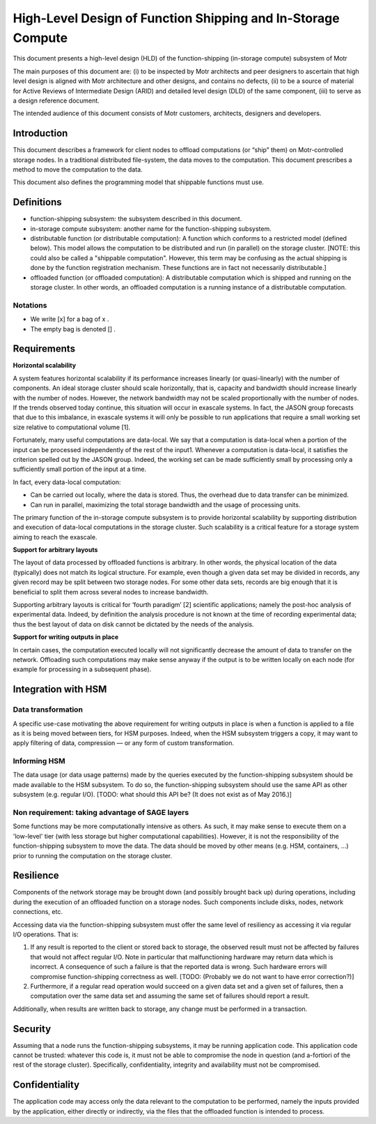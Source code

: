==============================================================
High-Level Design of Function Shipping and In-Storage Compute 
==============================================================


This document presents a high-level design (HLD) of the function-shipping (in-storage compute) subsystem of Motr 

The main purposes of this document are: (i) to be inspected by Motr architects and peer designers to ascertain that high level design is aligned with Motr architecture and other designs, and contains no defects, (ii) to be a source of material for Active Reviews of Intermediate Design (ARID) and detailed level design (DLD) of the same component, (iii) to serve as a design reference document. 

The intended audience of this document consists of Motr customers, architects, designers and developers. 

*********************
Introduction
*********************

This document describes a framework for client nodes to offload computations (or “ship” them) on Motr-controlled storage nodes. In a traditional distributed file-system, the data moves to the computation. This document prescribes a method to move the computation to the data.  

This document also defines the programming model that shippable functions must use. 


*****************
Definitions
*****************

- function-shipping subsystem: the subsystem described in this document. 

- in-storage compute subsystem: another name for the function-shipping subsystem. 

- distributable function (or distributable computation): A function which conforms to a restricted model (defined below). This model allows the computation to be distributed and run (in parallel) on the storage cluster. [NOTE: this could also be called a "shippable computation". However, this term may be confusing as the actual shipping is done by the function registration mechanism. These functions are in fact not necessarily distributable.] 

- offloaded function (or offloaded computation): A distributable computation which is shipped and running on the storage cluster. In other words, an offloaded computation is a running instance of a distributable computation.  

Notations
----------

- We write [x] for a bag of x . 

- The empty bag is denoted [] .  

*******************
Requirements
*******************

**Horizontal scalability** 


A system features horizontal scalability if its performance increases linearly (or quasi-linearly) with the number of components. An ideal storage cluster should scale horizontally, that is, capacity and bandwidth should increase linearly with the number of nodes. However, the network bandwidth may not be scaled proportionally with the number of nodes. If the trends observed today continue, this situation will occur in exascale systems. In fact, the JASON group forecasts that due to this imbalance, in exascale systems it will only be possible to run applications that require a small working set size relative to computational volume [1]. 

Fortunately, many useful computations are data-local. We say that a computation is data-local when a portion of the input can be processed independently of the rest of the input1. Whenever a computation is data-local, it satisfies the criterion spelled out by the JASON group. Indeed, the working set can be made sufficiently small by processing only a sufficiently small portion of the input at a time. 

In fact, every data-local computation:

- Can be carried out locally, where the data is stored. Thus, the overhead due to data transfer can be minimized. 

- Can run in parallel, maximizing the total storage bandwidth and the usage of processing units.  


The primary function of the in-storage compute subsystem is to provide horizontal scalability by supporting distribution and execution of data-local computations in the storage cluster. Such scalability is a critical feature for a storage system aiming to reach the exascale. 

**Support for arbitrary layouts** 

The layout of data processed by offloaded functions is arbitrary. In other words, the physical location of the data (typically) does not match its logical structure. For example, even though a given data set may be divided in records, any given record may be split between two storage nodes. For some other data sets, records are big enough that it is beneficial to split them across several nodes to increase bandwidth. 

Supporting arbitrary layouts is critical for ‘fourth paradigm’ [2] scientific applications; namely the post-hoc analysis of experimental data. Indeed, by definition the analysis procedure is not known at the time of recording experimental data; thus the best layout of data on disk cannot be dictated by the needs of the analysis. 

**Support for writing outputs in place** 

In certain cases, the computation executed locally will not significantly decrease the amount of data to transfer on the network. Offloading such computations may make sense anyway if the output is to be written locally on each node (for example for processing in a subsequent phase). 

*******************************
Integration with HSM 
*******************************

Data transformation
---------------------

A specific use-case motivating the above requirement for writing outputs in place is when a function is applied to a file as it is being moved between tiers, for HSM purposes. Indeed, when the HSM subsystem triggers a copy, it may want to apply filtering of data, compression –– or any form of custom transformation. 

Informing HSM 
--------------

The data usage (or data usage patterns) made by the queries executed by the function-shipping subsystem should be made available to the HSM subsystem. To do so, the function-shipping subsystem should use the same API as other subsystem (e.g. regular I/O). [TODO: what should this API be? (It does not exist as of May 2016.)] 

Non requirement: taking advantage of SAGE layers 
-------------------------------------------------

Some functions may be more computationally intensive as others. As such, it may make sense to execute them on a 'low-level' tier (with less storage but higher computational capabilities). However, it is not the responsibility of the function-shipping subsystem to move the data. The data should be moved by other means (e.g. HSM, containers, ...) prior to running the computation on the storage cluster. 

************
Resilience
************

Components of the network storage may be brought down (and possibly brought back up) during operations, including during the execution of an offloaded function on a storage nodes. Such components include disks, nodes, network connections, etc. 

Accessing data via the function-shipping subsystem must offer the same level of resiliency as accessing it via regular I/O operations. That is: 

#. If any result is reported to the client or stored back to storage, the observed result must not be affected by failures that would not affect regular I/O. Note in particular that malfunctioning hardware may return data which is incorrect. A consequence of such a failure is that the reported data is wrong. Such hardware errors will compromise function-shipping correctness as well. [TODO: (Probably we do not want to have error correction?)] 

#. Furthermore, if a regular read operation would succeed on a given data set and a given set of failures, then a computation over the same data set and assuming the same set of failures should report a result. 

Additionally, when results are written back to storage, any change must be performed in a transaction. 

************
Security
************

Assuming that a node runs the function-shipping subsystems, it may be running application code. This application code cannot be trusted: whatever this code is, it must not be able to compromise the node in question (and a-fortiori of the rest of the storage cluster). Specifically, confidentiality, integrity and availability must not be compromised. 

****************
Confidentiality 
****************

The application code may access only the data relevant to the computation to be performed, namely the inputs provided by the application, either directly or indirectly, via the files that the offloaded function is intended to process. 
